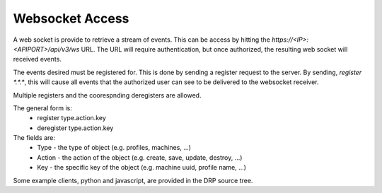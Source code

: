
.. _rs_websocket:

Websocket Access
~~~~~~~~~~~~~~~~

A web socket is provide to retrieve a stream of events.  This can be access by hitting
the *https://<IP>:<APIPORT>/api/v3/ws* URL.  The URL will require authentication, but once
authorized, the resulting web socket will received events.

The events desired must be registered for.  This is done by sending a register
request to the server.  By sending, `register \*.\*.\*`, this will cause all events
that the authorized user can see to be delivered to the websocket receiver.

Multiple registers and the coorespnding deregisters are allowed.

The general form is:
  * register type.action.key
  * deregister type.action.key


The fields are:
  * Type - the type of object (e.g. profiles, machines, ...)
  * Action - the action of the object (e.g. create, save, update, destroy, ...)
  * Key - the specific key of the object (e.g. machine uuid, profile name, ...)


Some example clients, python and javascript, are provided in the DRP source tree.

